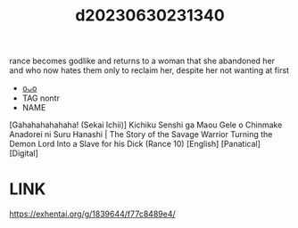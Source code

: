 :PROPERTIES:
:ID:       dc129efb-9f04-4bb3-92c9-7010b800f495
:END:
#+title: d20230630231340
#+filetags: :20230630231340:ntronary:
rance becomes godlike and returns to a woman that she abandoned her and who now hates them only to reclaim her, despite her not wanting at first
- [[id:489a2804-1147-4a43-b0f5-8da9ee26e215][oᴗo]]
- TAG nontr
- NAME
[Gahahahahahaha! (Sekai Ichii)] Kichiku Senshi ga Maou Gele o Chinmake Anadorei ni Suru Hanashi | The Story of the Savage Warrior Turning the Demon Lord Into a Slave for his Dick (Rance 10) [English] [Panatical] [Digital]
* LINK
https://exhentai.org/g/1839644/f77c8489e4/
